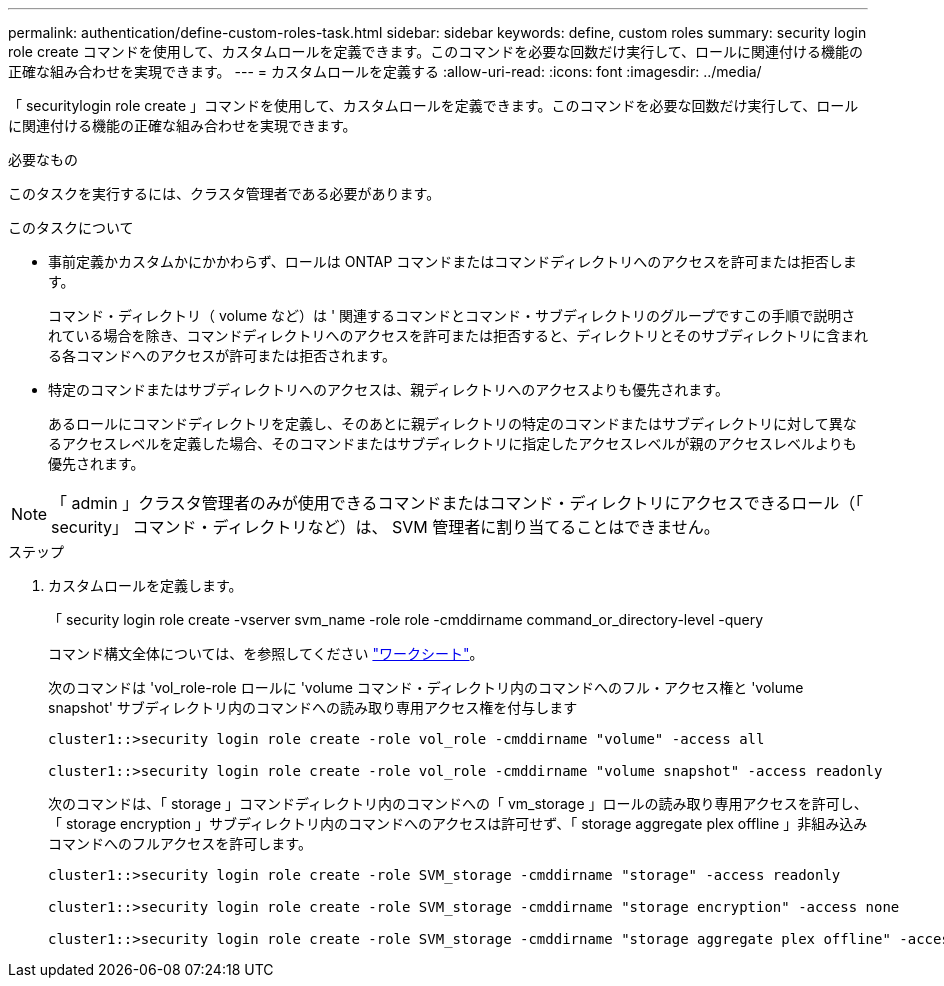 ---
permalink: authentication/define-custom-roles-task.html 
sidebar: sidebar 
keywords: define, custom roles 
summary: security login role create コマンドを使用して、カスタムロールを定義できます。このコマンドを必要な回数だけ実行して、ロールに関連付ける機能の正確な組み合わせを実現できます。 
---
= カスタムロールを定義する
:allow-uri-read: 
:icons: font
:imagesdir: ../media/


[role="lead"]
「 securitylogin role create 」コマンドを使用して、カスタムロールを定義できます。このコマンドを必要な回数だけ実行して、ロールに関連付ける機能の正確な組み合わせを実現できます。

.必要なもの
このタスクを実行するには、クラスタ管理者である必要があります。

.このタスクについて
* 事前定義かカスタムかにかかわらず、ロールは ONTAP コマンドまたはコマンドディレクトリへのアクセスを許可または拒否します。
+
コマンド・ディレクトリ（ volume など）は ' 関連するコマンドとコマンド・サブディレクトリのグループですこの手順で説明されている場合を除き、コマンドディレクトリへのアクセスを許可または拒否すると、ディレクトリとそのサブディレクトリに含まれる各コマンドへのアクセスが許可または拒否されます。

* 特定のコマンドまたはサブディレクトリへのアクセスは、親ディレクトリへのアクセスよりも優先されます。
+
あるロールにコマンドディレクトリを定義し、そのあとに親ディレクトリの特定のコマンドまたはサブディレクトリに対して異なるアクセスレベルを定義した場合、そのコマンドまたはサブディレクトリに指定したアクセスレベルが親のアクセスレベルよりも優先されます。



[NOTE]
====
「 admin 」クラスタ管理者のみが使用できるコマンドまたはコマンド・ディレクトリにアクセスできるロール（「 security」 コマンド・ディレクトリなど）は、 SVM 管理者に割り当てることはできません。

====
.ステップ
. カスタムロールを定義します。
+
「 security login role create -vserver svm_name -role role -cmddirname command_or_directory-level -query

+
コマンド構文全体については、を参照してください link:config-worksheets-reference.html["ワークシート"]。

+
次のコマンドは 'vol_role-role ロールに 'volume コマンド・ディレクトリ内のコマンドへのフル・アクセス権と 'volume snapshot' サブディレクトリ内のコマンドへの読み取り専用アクセス権を付与します

+
[listing]
----
cluster1::>security login role create -role vol_role -cmddirname "volume" -access all

cluster1::>security login role create -role vol_role -cmddirname "volume snapshot" -access readonly
----
+
次のコマンドは、「 storage 」コマンドディレクトリ内のコマンドへの「 vm_storage 」ロールの読み取り専用アクセスを許可し、「 storage encryption 」サブディレクトリ内のコマンドへのアクセスは許可せず、「 storage aggregate plex offline 」非組み込みコマンドへのフルアクセスを許可します。

+
[listing]
----
cluster1::>security login role create -role SVM_storage -cmddirname "storage" -access readonly

cluster1::>security login role create -role SVM_storage -cmddirname "storage encryption" -access none

cluster1::>security login role create -role SVM_storage -cmddirname "storage aggregate plex offline" -access all
----

